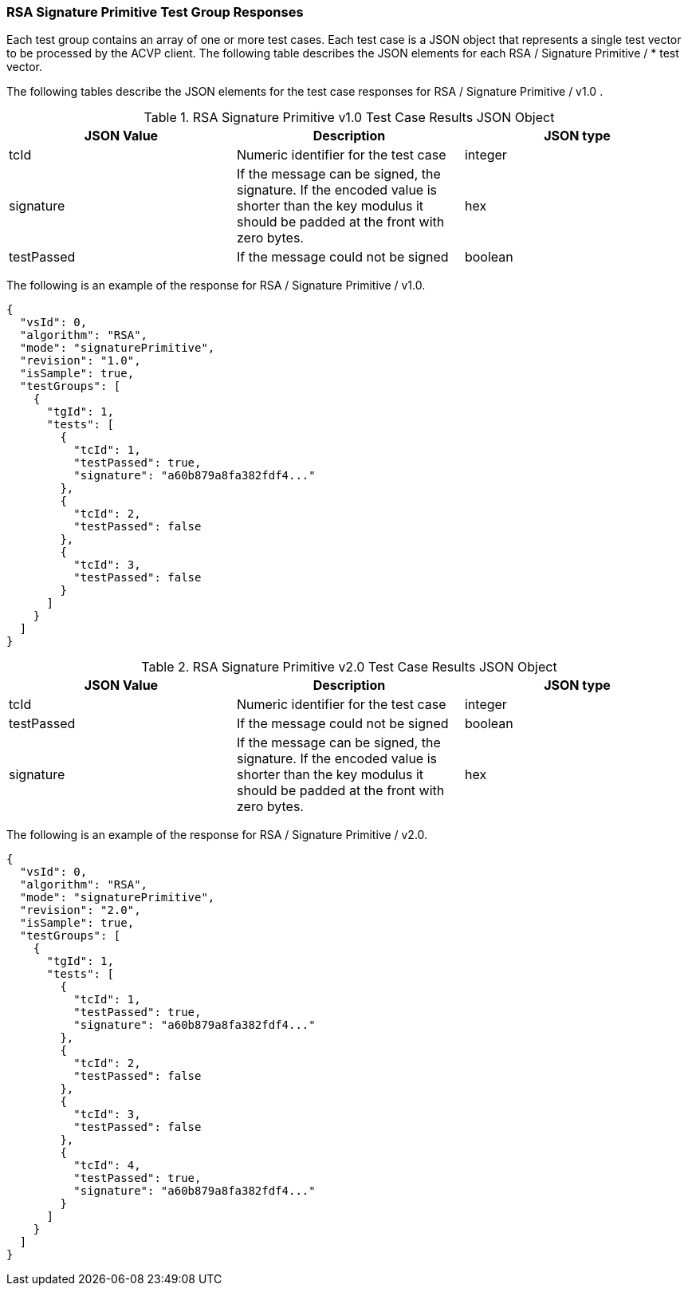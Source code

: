 [[rsa_sigprim_responses]]
=== RSA Signature Primitive Test Group Responses

Each test group contains an array of one or more test cases. Each test case is a JSON object that represents a single test vector to be processed by the ACVP client. The following table describes the JSON elements for each RSA / Signature Primitive / * test vector.

The following tables describe the JSON elements for the test case responses for RSA / Signature Primitive / v1.0 .

[[rsa_sigprim_vs_tr_table]]
.RSA Signature Primitive v1.0 Test Case Results JSON Object
|===
| JSON Value | Description | JSON type

| tcId | Numeric identifier for the test case | integer
| signature | If the message can be signed, the signature. If the encoded value is shorter than the key modulus it should be padded at the front with zero bytes. | hex
| testPassed | If the message could not be signed | boolean
|===

The following is an example of the response for RSA / Signature Primitive / v1.0.

[source, json]
----
{
  "vsId": 0,
  "algorithm": "RSA",
  "mode": "signaturePrimitive",
  "revision": "1.0",
  "isSample": true,
  "testGroups": [
    {
      "tgId": 1,
      "tests": [
        {
          "tcId": 1,
          "testPassed": true,
          "signature": "a60b879a8fa382fdf4..."
        },
        {
          "tcId": 2,
          "testPassed": false
        },
        {
          "tcId": 3,
          "testPassed": false
        }
      ]
    }
  ]
}
----

[[rsa_sigprimV2_0_vs_tr_table]]
.RSA Signature Primitive v2.0 Test Case Results JSON Object
|===
| JSON Value | Description | JSON type

| tcId | Numeric identifier for the test case | integer
| testPassed | If the message could not be signed | boolean
| signature | If the message can be signed, the signature. If the encoded value is shorter than the key modulus it should be padded at the front with zero bytes. | hex
|===

The following is an example of the response for RSA / Signature Primitive / v2.0.

[source, json]
----
{
  "vsId": 0,
  "algorithm": "RSA",
  "mode": "signaturePrimitive",
  "revision": "2.0",
  "isSample": true,
  "testGroups": [
    {
      "tgId": 1,
      "tests": [
        {
          "tcId": 1,
          "testPassed": true,
          "signature": "a60b879a8fa382fdf4..."
        },
        {
          "tcId": 2,
          "testPassed": false
        },
        {
          "tcId": 3,
          "testPassed": false
        },
        {
          "tcId": 4,
          "testPassed": true,
          "signature": "a60b879a8fa382fdf4..."
        }
      ]
    }
  ]
}
----